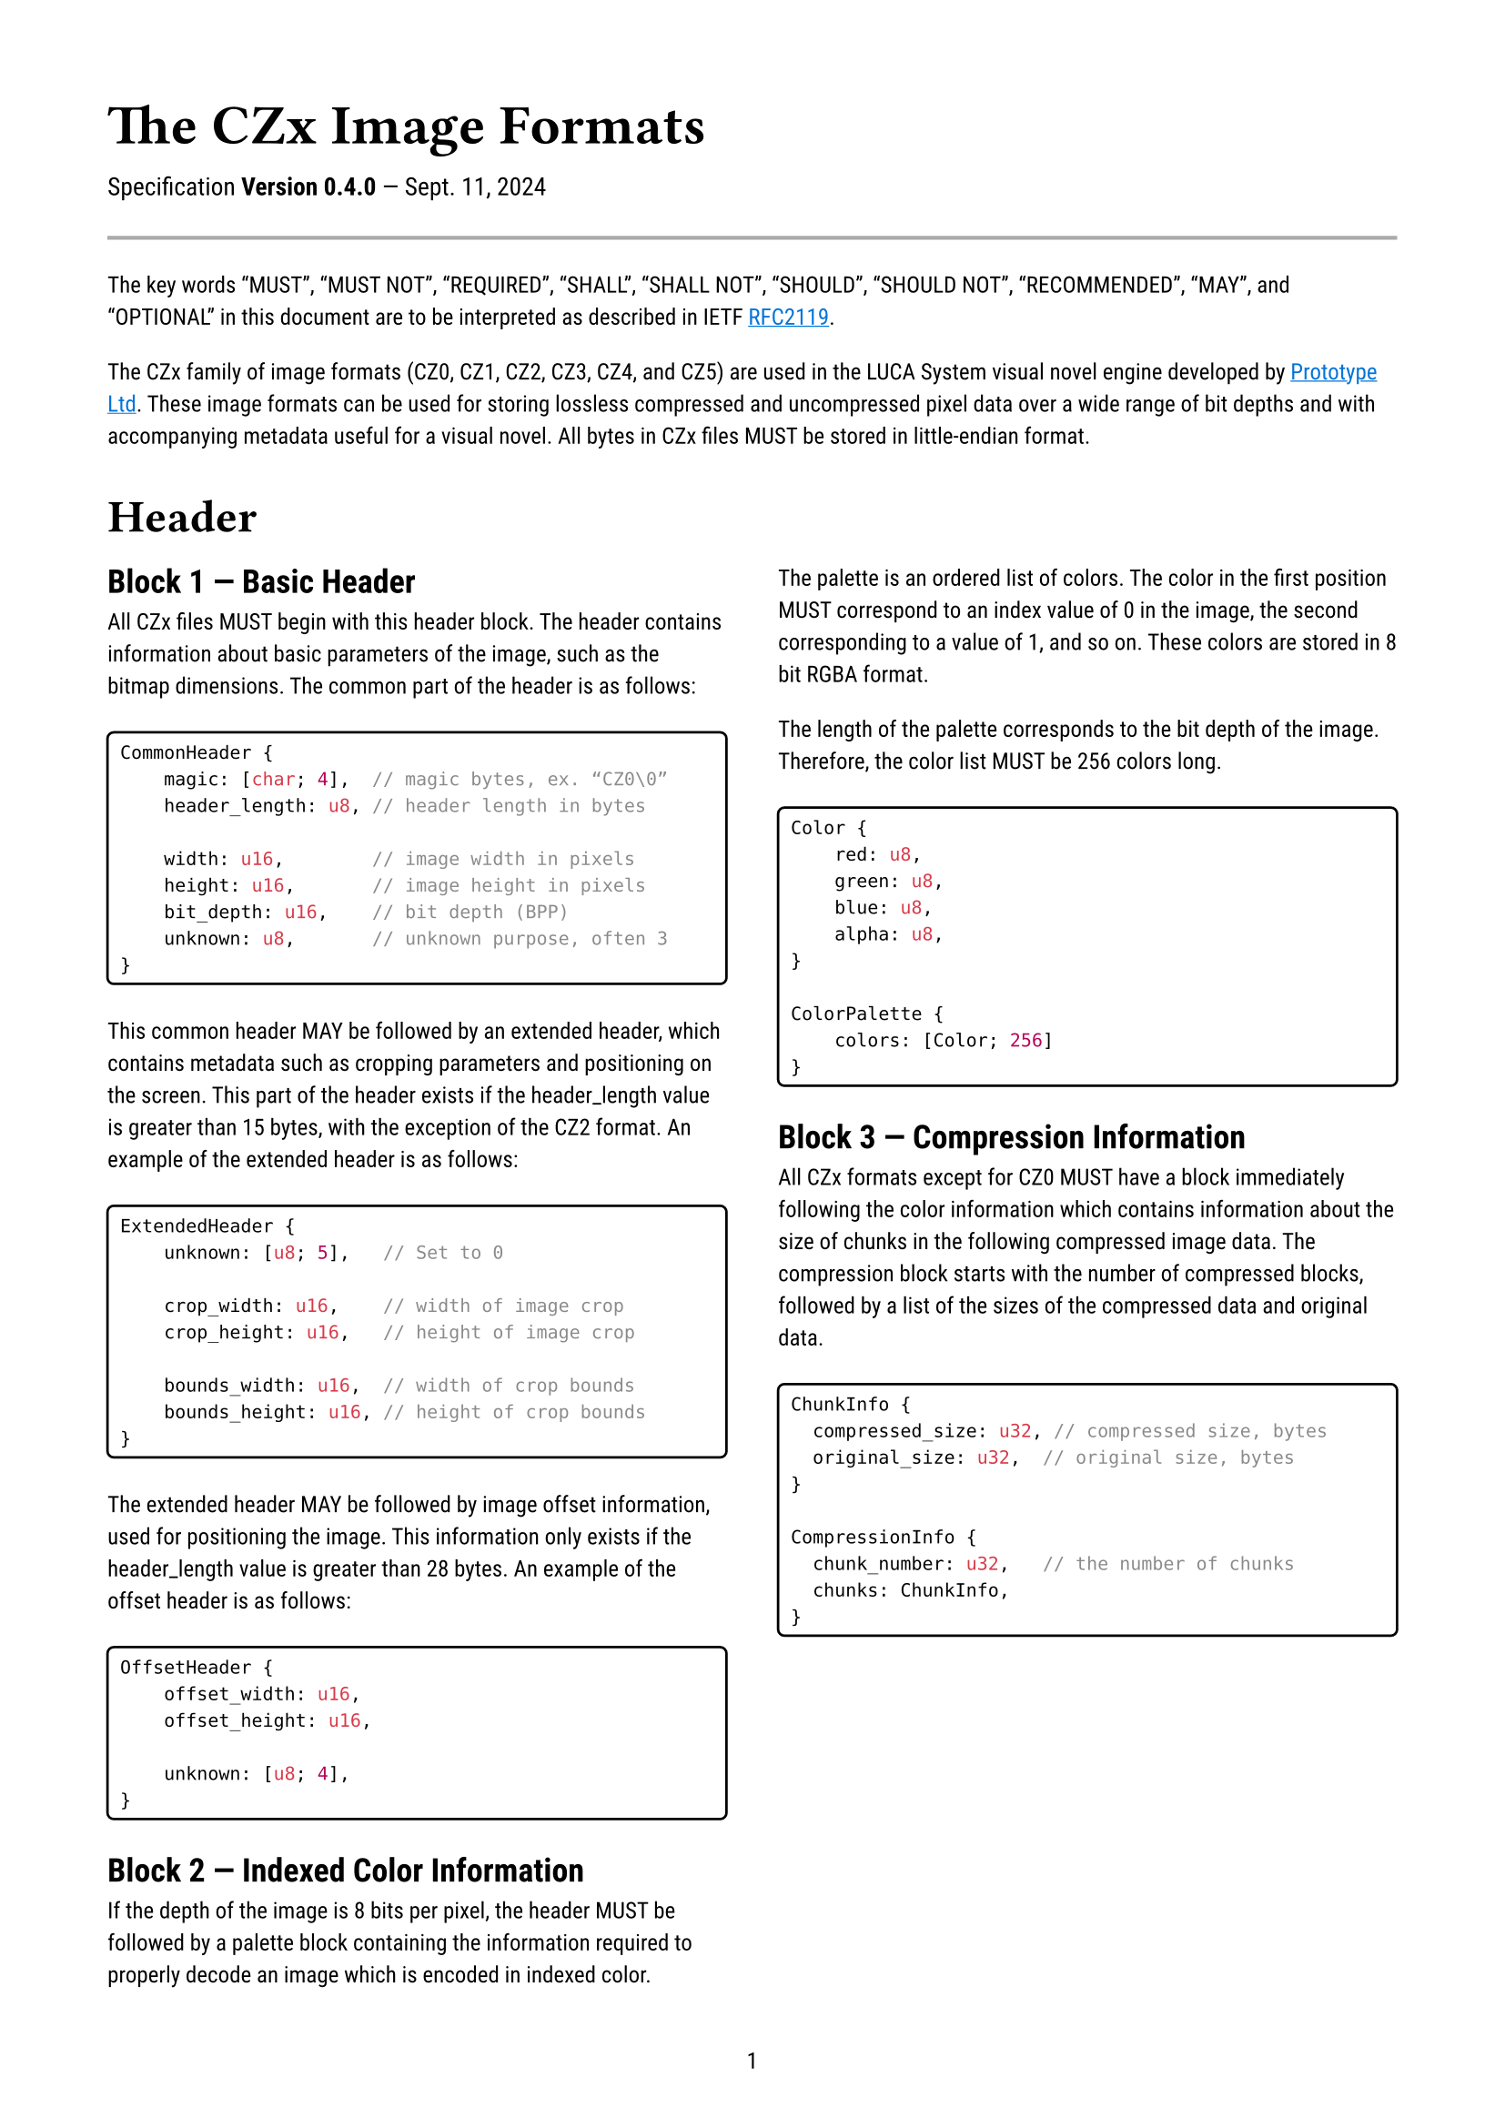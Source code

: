 #let ver = version(0, 4, 0)
#set document(
    title: "The CZx Image Formats - " + str(ver),
    author: "G2",
)
#set text(
    font: "Roboto",
    lang: "en",
    size: 9pt,
)
#set page(
    numbering: "1",
    margin: 1.5cm,
    paper: "a4",
)
#set par(leading: 0.7em)
#set block(spacing: 1.7em)

// Styling
#show link: underline
#show link: set text(blue)

#text(size: 22pt, weight: "bold", font: "Roboto Slab")[The CZx Image Formats]
#v(1.5em, weak: true)
#text(size: 1.1em)[Specification #strong[Version #ver] — Sept. 11, 2024]

#line(length: 100%, stroke: 1.5pt + gray)

The key words "MUST", "MUST NOT", "REQUIRED", "SHALL", "SHALL NOT", "SHOULD",
"SHOULD NOT", "RECOMMENDED",  "MAY", and "OPTIONAL" in this document are to be
interpreted as described in IETF
#link("https://datatracker.ietf.org/doc/html/rfc2119")[RFC2119].

The CZx family of image formats (CZ0, CZ1, CZ2, CZ3, CZ4, and CZ5) are used in
the LUCA System visual novel engine developed by
#link("https://www.prot.co.jp/")[Prototype Ltd]\. These image formats can be
used for storing lossless compressed and uncompressed pixel data over a wide
range of bit depths and with accompanying metadata useful for a visual novel.
All bytes in CZx files MUST be stored in little-endian format.

#show heading: set text(1.2em)
#show heading.where(level: 1): head => [
    #set text(18pt, font: "Roboto Slab", weight: "bold")
    #head
    #v(0.3em)
]
#show heading.where(level: 2): set text(weight: 600)
#show raw: it => [
    #box(stroke: 1pt, width: 100%, inset: 5pt, radius: 3pt)[
        #it
    ]
]

= Header

#columns(2)[

== Block 1 — Basic Header
All CZx files MUST begin with this header block. The header contains information
about basic parameters of the image, such as the bitmap dimensions. The common
part of the header is as follows:

```rust
CommonHeader {
    magic: [char; 4],  // magic bytes, ex. “CZ0\0”
    header_length: u8, // header length in bytes

    width: u16,        // image width in pixels
    height: u16,       // image height in pixels
    bit_depth: u16,    // bit depth (BPP)
    unknown: u8,       // unknown purpose, often 3
}
```

This common header MAY be followed by an extended header, which contains
metadata such as cropping parameters and positioning on the screen. This part of
the header exists if the header_length value is greater than 15 bytes, with the
exception of the CZ2 format. An example of the extended header is as follows:

```rust
ExtendedHeader {
    unknown: [u8; 5],   // Set to 0

    crop_width: u16,    // width of image crop
    crop_height: u16,   // height of image crop

    bounds_width: u16,  // width of crop bounds
    bounds_height: u16, // height of crop bounds
}
```

The extended header MAY be followed by image offset information, used for
positioning the image. This information only exists if the header_length value
is greater than 28 bytes. An example of the offset header is as follows:

```rust
OffsetHeader {
    offset_width: u16,
    offset_height: u16,

    unknown: [u8; 4],
}
```

== Block 2 — Indexed Color Information
If the depth of the image is 8 bits per pixel, the header MUST be followed by a
palette block containing the information required to properly decode an image
which is encoded in indexed color.

The palette is an ordered list of colors. The color in the first position MUST
correspond to an index value of 0 in the image, the second corresponding to a
value of 1, and so on. These colors are stored in 8 bit RGBA format.

The length of the palette corresponds to the bit depth of the image. Therefore,
the color list MUST be 256 colors long.

```rust
Color {
    red: u8,
    green: u8,
    blue: u8,
    alpha: u8,
}

ColorPalette {
    colors: [Color; 256]
}
```

== Block 3 — Compression Information <compression-info>
All CZx formats except for CZ0 MUST have a block immediately following the color
information which contains information about the size of chunks in the following
compressed image data. The compression block starts with the number of
compressed blocks, followed by a list of the sizes of the compressed data and
original data.

```rust
ChunkInfo {
	compressed_size: u32, // compressed size, bytes
	original_size: u32,	 // original size, bytes
}

CompressionInfo {
	chunk_number: u32,	 // the number of chunks
	chunks: ChunkInfo,
}
```
]

#pagebreak()

= File Types

#columns(2)[

== CZ0
CZ0 files are uncompressed, storing raw RGBA pixel data in a linear bitmap.

This format is most often used to store character sprites, UI elements, and
various other game assets. Use of CZ0 has decreased in more recent LUCA System
games.

The encoding used in these files is a simple bitmap of RGBA pixels. Decoding CZ0
is as simple as reading the header to determine the width and height of the
image in pixels, and then reading the image data as 4 byte RGBA chunks, which
correspond directly to pixels.

== CZ1
CZ1 files are compressed, storing raw RGBA pixel data using LZW compression.

This format is used to store text bitmaps in older LUCA System games, along with
UI elements and other small image assets in more recent games. It is most often
encountered with 8 bit indexed color, but 32 bit RGBA is also relatively common.

== CZ2
CZ2 files are compressed, storing raw RGBA pixel data using LZW compression.
This method of compression is different from CZ1.

This format is primarily used for storing text bitmaps in newer LUCA System
games. Its use outside of text bitmaps is limited.

#colbreak()

== CZ3
CZ3 files are compressed, storing modified RGBA pixel data using LZW
compression. This compression scheme is the same as CZ1.

This format is primarily used for storing backgrounds, but is also used for
sprites, character graphics, and general files. It appears to be the most
general form of more highly compressed CZx files. The compression ratios
achieved by CZ3 are similar to or slightly worse than a
PNG file with a compression level of 5.

== CZ4
CZ4 files are compressed, storing modified RGBA pixel data using LZW
compression. This compression scheme is the same as CZ1.

This format only appears in newer LUCA System games, and is primarily used for
storing sprites, character graphics, and backgrounds. It seems to have replaced
the use of CZ3 files and CZ0 files in many places in the engine, but not
entirely. The compression ratios achieved by CZ4 are similar to or slightly
better than a PNG file with a compression level of 9.

== CZ5
Little is known about the CZ5 format, as it has not been encountered in any
released games so far. The only information about it has come from decompiling
recent games which use the LUCA System engine, where it is referenced as part of
the decoder for CZx files.

]

#v(2em)
#line(length: 100%, stroke: 1.5pt + gray)

= Compression Methods
The two types of compression used in CZx files are Type 1 (used in CZ1, CZ3, and
CZ4 files) and Type 2 (used in CZ2 files). On top of these two types, CZ3 and
CZ4 have extra modifications to the image data to make it possible to compress
them further. Both of these methods are dictionary based compression algorithms.

== Type 1 (CZ1-style)
Type 1 compression is a dictionary based compression algorithm that has a
fixed-length block size. The data MUST be read and written in blocks which are
sized according to the compressed_size value in the compression information
section of the header. When creating compressed data, the block size (which
determines the compressed_size value) SHOULD be set to 0xFEFD, however, it MAY
be set to a smaller value, and MUST NOT be set to a larger value, as this will
break compatibility with existing decoders.

To decode Type 1 compression,

== Type 2 (CZ2-style)
Type 2 compression is a dictionary based compression algorithm that has a
variable-length block size. The data MUST be read in blocks which are sized
according to the compressed_size value in the
#link(<compression-info>)[compression information] section of the header. When
creating compressed data, the block size is dynamic based on the number of
entries that can fit in the 18-bit dictionary.
